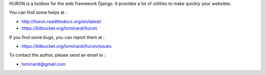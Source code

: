 HURON is a toolbox for the web framework Django. It provides a lot of
utilities to make quickly your websites.

You can find some helps at :

* http://huron.readthedocs.org/en/latest/
* https://bitbucket.org/tominardi/huron

If you find some bugs, you can report them at :

* https://bitbucket.org/tominardi/huron/issues

To contact the author, please send an email to :

* tominardi@gmail.com
